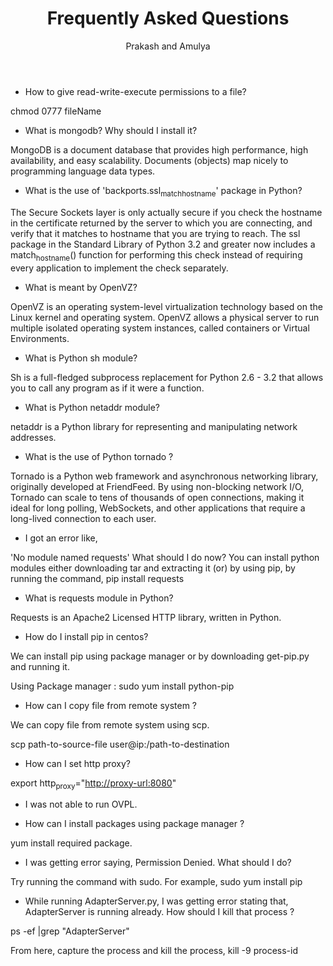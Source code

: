 #+Title: Frequently Asked Questions
#+Author: Prakash and Amulya

#+OPTIONS:toc :nil

- How to give read-write-execute permissions to a file?
chmod 0777 fileName

- What is mongodb? Why should I install it?
MongoDB is a document database that provides high performance, high availability, and easy scalability. Documents (objects) map nicely to programming language data types.

- What is the use of 'backports.ssl_match_hostname' package in Python?

The Secure Sockets layer is only actually secure if you check the hostname in the certificate returned by the server to which you are connecting, and verify that it matches to hostname that you are trying to reach.
The ssl package in the Standard Library of Python 3.2 and greater now includes a match_hostname() function for performing this check instead of requiring every application to implement the check separately.

- What is meant by OpenVZ?
OpenVZ  is an operating system-level virtualization technology based on the Linux kernel and operating system. OpenVZ allows a physical server to run multiple isolated operating system instances, called containers or Virtual Environments.

- What is Python sh module?
Sh is a full-fledged subprocess replacement for Python 2.6 - 3.2 that allows you to call any program as if it were a function.

- What is Python netaddr module?
netaddr is a Python library for representing and manipulating network addresses.

- What is the use of Python tornado ?
Tornado is a Python web framework and asynchronous networking library, originally developed at FriendFeed. By using non-blocking network I/O, Tornado can scale to tens of thousands of open connections, making it ideal for long polling, WebSockets, and other applications that require a long-lived connection to each user.

- I got an error like,
'No module named requests' What should I do now?
You can install python modules either downloading tar and extracting it (or) by using pip, by running the command,
pip install requests

- What is requests module in Python?
Requests is an Apache2 Licensed HTTP library, written in Python.

- How do I install pip in centos?
We can install pip using package manager or by downloading get-pip.py and running it.

Using Package manager :
sudo yum install python-pip

- How can I copy file from remote system ?
We can copy file from remote system using scp. 

scp path-to-source-file user@ip:/path-to-destination

- How can I set http proxy?
export http_proxy="http://proxy-url:8080"

- I was not able to run OVPL.

- How can I install packages using package manager ?
yum install required package.

- I was getting error saying, Permission Denied. What should I do?
Try running the command with sudo.
For example, 
sudo yum install pip

- While running AdapterServer.py, I was getting error stating that, AdapterServer is running already. How should I kill that process ?
ps -ef |grep "AdapterServer"

From here, capture the process and kill the process,
kill -9 process-id

